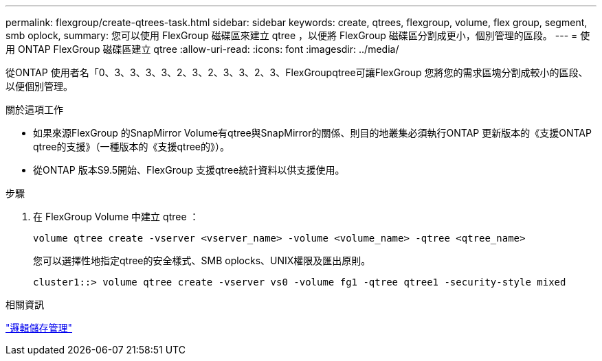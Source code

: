 ---
permalink: flexgroup/create-qtrees-task.html 
sidebar: sidebar 
keywords: create, qtrees, flexgroup, volume, flex group, segment, smb oplock, 
summary: 您可以使用 FlexGroup 磁碟區來建立 qtree ，以便將 FlexGroup 磁碟區分割成更小，個別管理的區段。 
---
= 使用 ONTAP FlexGroup 磁碟區建立 qtree
:allow-uri-read: 
:icons: font
:imagesdir: ../media/


[role="lead"]
從ONTAP 使用者名「0、3、3、3、3、2、3、2、3、3、2、3、FlexGroupqtree可讓FlexGroup 您將您的需求區塊分割成較小的區段、以便個別管理。

.關於這項工作
* 如果來源FlexGroup 的SnapMirror Volume有qtree與SnapMirror的關係、則目的地叢集必須執行ONTAP 更新版本的《支援ONTAP qtree的支援》（一種版本的《支援qtree的》）。
* 從ONTAP 版本S9.5開始、FlexGroup 支援qtree統計資料以供支援使用。


.步驟
. 在 FlexGroup Volume 中建立 qtree ：
+
[source, cli]
----
volume qtree create -vserver <vserver_name> -volume <volume_name> -qtree <qtree_name>
----
+
您可以選擇性地指定qtree的安全樣式、SMB oplocks、UNIX權限及匯出原則。

+
[listing]
----
cluster1::> volume qtree create -vserver vs0 -volume fg1 -qtree qtree1 -security-style mixed
----


.相關資訊
link:../volumes/index.html["邏輯儲存管理"]
